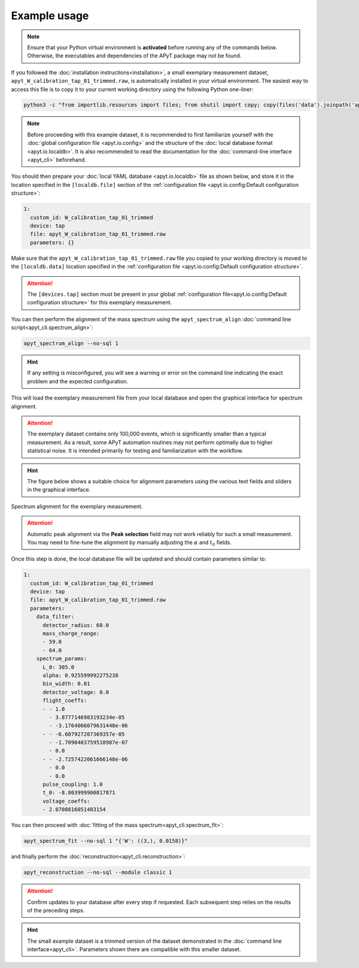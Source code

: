 Example usage
=============

.. note::

    Ensure that your Python virtual environment is **activated** before running
    any of the commands below. Otherwise, the executables and dependencies of
    the APyT package may not be found.

If you followed the :doc:`installation instructions<installation>`, a small
exemplary measurement dataset, ``apyt_W_calibration_tap_01_trimmed.raw``, is
automatically installed in your virtual environment. The easiest way to access
this file is to copy it to your current working directory using the following
Python one-liner:

.. code-block:: bash

    python3 -c "from importlib.resources import files; from shutil import copy; copy(files('data').joinpath('apyt_W_calibration_tap_01_trimmed.raw'), '.')"

.. note::

    Before proceeding with this example dataset, it is recommended to first
    familiarize yourself with the
    :doc:`global configuration file <apyt.io.config>` and the structure of the
    :doc:`local database format <apyt.io.localdb>`. It is also recommended to
    read the documentation for the :doc:`command-line interface <apyt_cli>`
    beforehand.

You should then prepare your :doc:`local YAML database <apyt.io.localdb>` file
as shown below, and store it in the location specified in the ``[localdb.file]``
section of the
:ref:`configuration file <apyt.io.config:Default configuration structure>`:

.. code-block:: yaml

    1:
      custom_id: W_calibration_tap_01_trimmed
      device: tap
      file: apyt_W_calibration_tap_01_trimmed.raw
      parameters: {}

Make sure that the ``apyt_W_calibration_tap_01_trimmed.raw`` file you copied to
your working directory is moved to the ``[localdb.data]`` location specified in
the :ref:`configuration file <apyt.io.config:Default configuration structure>`.

.. attention::

    The ``[devices.tap]`` section must be present in your global
    :ref:`configuration file<apyt.io.config:Default configuration structure>`
    for this exemplary measurement.

You can then perform the alignment of the mass spectrum using the
``apyt_spectrum_align`` :doc:`command line script<apyt_cli.spectrum_align>`:

.. code-block:: bash

    apyt_spectrum_align --no-sql 1

.. hint::

    If any setting is misconfigured, you will see a warning or error on the
    command line indicating the exact problem and the expected configuration.

This will load the exemplary measurement file from your local database and open
the graphical interface for spectrum alignment.

.. attention::

    The exemplary dataset contains only 100,000 events, which is significantly
    smaller than a typical measurement. As a result, some APyT automation
    routines may not perform optimally due to higher statistical noise. It is
    intended primarily for testing and familiarization with the workflow.

.. hint::

    The figure below shows a suitable choice for alignment parameters using the
    various text fields and sliders in the graphical interface.

.. figure:: img/example.spectrum_align.png
    :alt: Spectrum alignment for the exemplary measurement
    :align: center

    Spectrum alignment for the exemplary measurement.

.. attention::

    Automatic peak alignment via the **Peak selection** field may not work
    reliably for such a small measurement. You may need to fine-tune the
    alignment by manually adjusting the :math:`\alpha` and :math:`t_0` fields.

Once this step is done, the local database file will be updated and should
contain parameters similar to:

.. code-block:: yaml

    1:
      custom_id: W_calibration_tap_01_trimmed
      device: tap
      file: apyt_W_calibration_tap_01_trimmed.raw
      parameters:
        data_filter:
          detector_radius: 60.0
          mass_charge_range:
          - 59.0
          - 64.0
        spectrum_params:
          L_0: 305.0
          alpha: 0.925599992275238
          bin_width: 0.01
          detector_voltage: 0.0
          flight_coeffs:
          - - 1.0
            - 3.8777146983193234e-05
            - -3.1764066079631448e-06
          - - -6.607927207369357e-05
            - -1.7098403759518987e-07
            - 0.0
          - - -2.7257422061666148e-06
            - 0.0
            - 0.0
          pulse_coupling: 1.0
          t_0: -8.803999900817871
          voltage_coeffs:
          - 2.0708816051483154


You can then proceed with
:doc:`fitting of the mass spectrum<apyt_cli.spectrum_fit>`:

.. code-block:: bash

    apyt_spectrum_fit --no-sql 1 "{'W': ((3,), 0.0158)}"

and finally perform the :doc:`reconstruction<apyt_cli.reconstruction>`:

.. code-block:: bash

    apyt_reconstruction --no-sql --module classic 1

.. attention::

    Confirm updates to your database after every step if requested. Each
    subsequent step relies on the results of the preceding steps.

.. hint::

    The small example dataset is a trimmed version of the dataset demonstrated
    in the :doc:`command line interface<apyt_cli>`. Parameters shown there are
    compatible with this smaller dataset.
